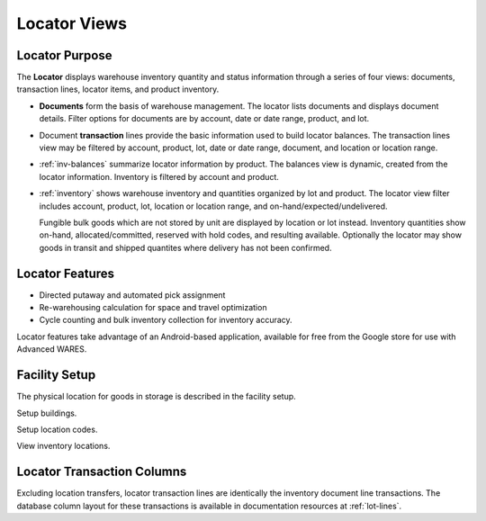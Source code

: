.. _fac-locator:

#############################
Locator Views
#############################


Locator Purpose
=============================

The **Locator** displays warehouse inventory quantity and status information 
through a series of four views: documents, transaction lines, locator items, 
and product inventory.

*  **Documents** form the basis of warehouse management. The locator
   lists documents and displays document details. Filter options for documents 
   are by account, date or date range, product, and lot.

*  Document **transaction** lines provide the basic information used to build 
   locator balances. The transaction lines view may be filtered by account, 
   product, lot, date or date range, document, and location or location range.

*  :ref:`inv-balances` summarize locator information by product. The balances 
   view is dynamic, created from the locator information. Inventory is filtered 
   by account and product.
   
*  :ref:`inventory` shows warehouse inventory and quantities organized by
   lot and product. The locator view filter includes account, 
   product, lot, location or location range, and on-hand/expected/undelivered.
   
   Fungible bulk goods which are not stored by unit are displayed by location or 
   lot instead. Inventory quantities show on-hand, allocated/committed, reserved 
   with hold codes, and resulting available. Optionally the locator may show
   goods in transit and shipped quantites where delivery has not been confirmed.

Locator Features
=============================

*  Directed putaway and automated pick assignment 
*  Re-warehousing calculation for space and travel optimization 
*  Cycle counting and bulk inventory collection for inventory accuracy.

Locator features take advantage of an Android-based application, available
for free from the Google store for use with Advanced WARES.

Facility Setup
=============================

The physical location for goods in storage is described in the facility setup. 

Setup buildings.

Setup location codes.

View inventory locations.

Locator Transaction Columns
=============================

Excluding location transfers, locator transaction lines are identically the 
inventory document line transactions. The database column layout for these 
transactions is available in documentation resources at :ref:`lot-lines`.

